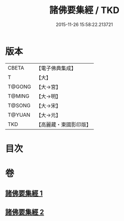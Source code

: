 #+TITLE: 諸佛要集經 / TKD
#+DATE: 2015-11-26 15:58:22.213721
* 版本
 |     CBETA|【電子佛典集成】|
 |         T|【大】     |
 |    T@GONG|【大→宮】   |
 |    T@MING|【大→明】   |
 |    T@SONG|【大→宋】   |
 |    T@YUAN|【大→元】   |
 |       TKD|【高麗藏・東國影印版】|

* 目次
* 卷
** [[file:KR6i0516_001.txt][諸佛要集經 1]]
** [[file:KR6i0516_002.txt][諸佛要集經 2]]
